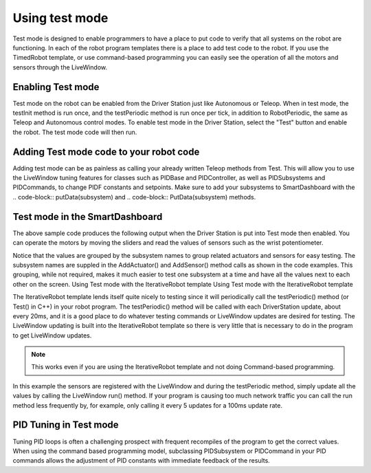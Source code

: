 Using test mode
===============

Test mode is designed to enable programmers to have a place to put code to verify that all systems on the robot are functioning. In each of the robot program templates there is a place to add test code to the robot. If you use the TimedRobot template, or use command-based programming you can easily see the operation of all the motors and sensors through the LiveWindow.

Enabling Test mode
------------------

Test mode on the robot can be enabled from the Driver Station just like Autonomous or Teleop. When in test mode, the testInit method is run once, and the testPeriodic method is run once per tick, in addition to RobotPeriodic, the same as Teleop and Autonomous control modes. To enable test mode in the Driver Station, select the "Test" button and enable the robot. The test mode code will then run.

Adding Test mode code to your robot code
----------------------------------------

Adding test mode can be as painless as calling your already written Teleop methods from Test. This will allow you to use the LiveWindow tuning features for classes such as PIDBase and PIDController, as well as PIDSubsystems and PIDCommands, to change PIDF constants and setpoints. Make sure to add your subsystems to SmartDashboard with the .. code-block:: putData(subsystem) and .. code-block:: PutData(subsystem) methods.

.. tabs::

    .. code-tab:: c++

        void Robot::RobotInit() {
            SmartDashboard::PutData(m_aSubsystem);
        }

        void Robot::TestInit() {
            TestInit();
        }

        void Robot::TestPeriodic() {
            TeleopPeriodic();
        }

    .. code-tab:: java

        public class Robot extends TimedRobot {

            @Override
            public void robotInit() {
                SmartDashboard.putData(m_aSubsystem);
            }

            @Override
            public void testInit() {
                teleopInit();
            }

            @Override
            public void testPeriodic() {
                teleopPeriodic();
            }
        }

Test mode in the SmartDashboard
-------------------------------

The above sample code produces the following output when the Driver Station is put into Test mode then enabled. You can operate the motors by moving the sliders and read the values of sensors such as the wrist potentiometer.

Notice that the values are grouped by the subsystem names to group related actuators and sensors for easy testing. The subsystem names are suppled in the AddActuator() and AddSensor() method calls as shown in the code examples. This grouping, while not required, makes it much easier to test one subsystem at a time and have all the values next to each other on the screen. Using Test mode with the IterativeRobot template Using Test mode with the IterativeRobot template

The IterativeRobot template lends itself quite nicely to testing since it will periodically call the testPeriodic() method (or Test() in C++) in your robot program. The testPeriodic() method will be called with each DriverStation update, about every 20ms, and it is a good place to do whatever testing commands or LiveWindow updates are desired for testing. The LiveWindow updating is built into the IterativeRobot template so there is very little that is necessary to do in the program to get LiveWindow updates. 

.. note:: This works even if you are using the IterativeRobot template and not doing Command-based programming.

In this example the sensors are registered with the LiveWindow and during the testPeriodic method, simply update all the values by calling the LiveWindow run() method. If your program is causing too much network traffic you can call the run method less frequently by, for example, only calling it every 5 updates for a 100ms update rate.

PID Tuning in Test mode
-----------------------

Tuning PID loops is often a challenging prospect with frequent recompiles of the program to get the correct values. When using the command based programming model, subclassing PIDSubsystem or PIDCommand in your PID commands allows the adjustment of PID constants with immediate feedback of the results.
